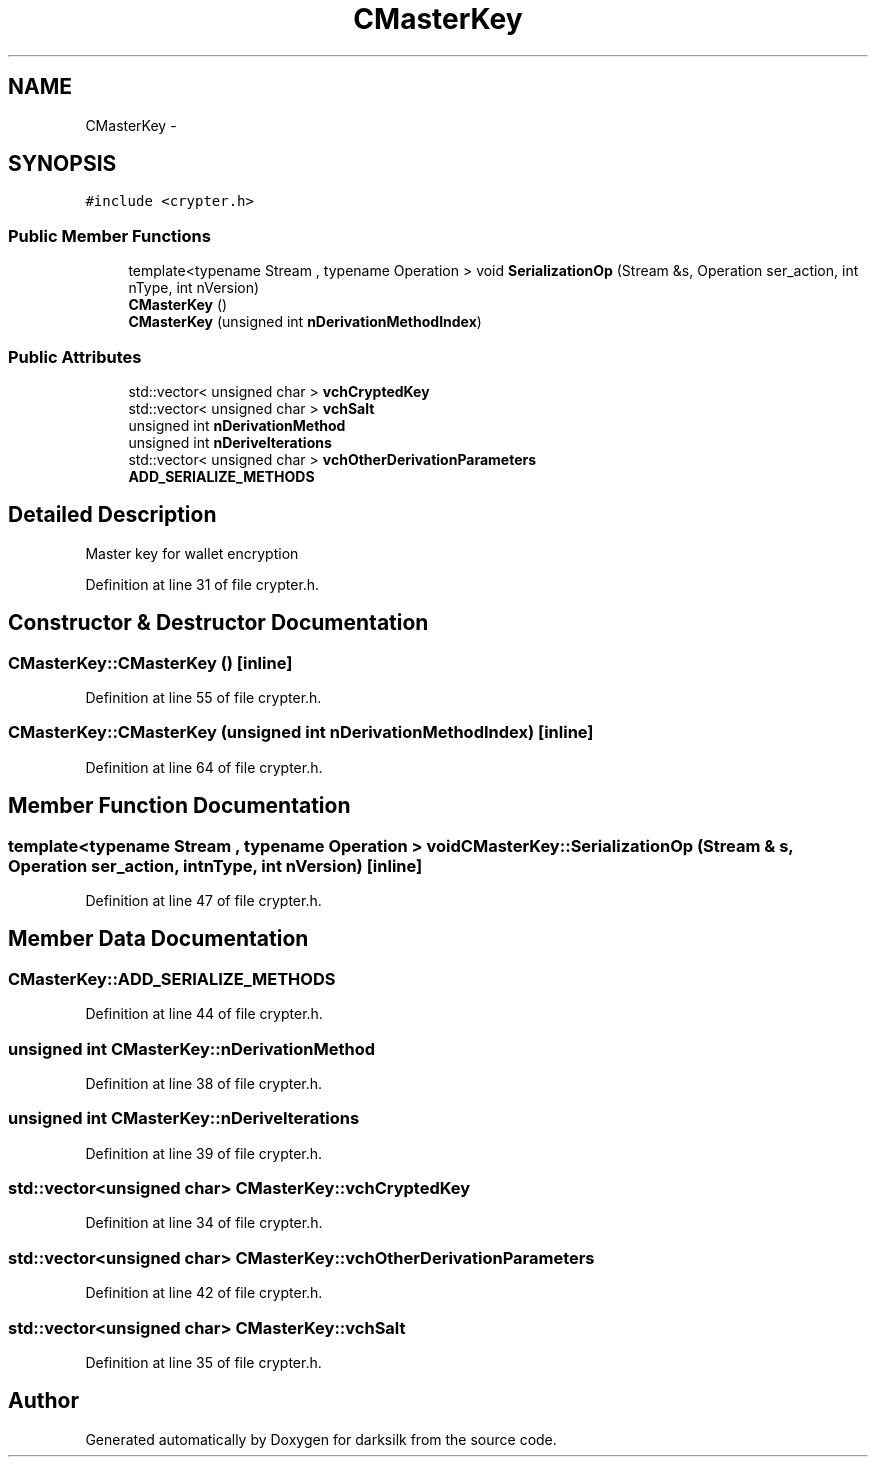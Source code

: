.TH "CMasterKey" 3 "Wed Feb 10 2016" "Version 1.0.0.0" "darksilk" \" -*- nroff -*-
.ad l
.nh
.SH NAME
CMasterKey \- 
.SH SYNOPSIS
.br
.PP
.PP
\fC#include <crypter\&.h>\fP
.SS "Public Member Functions"

.in +1c
.ti -1c
.RI "template<typename Stream , typename Operation > void \fBSerializationOp\fP (Stream &s, Operation ser_action, int nType, int nVersion)"
.br
.ti -1c
.RI "\fBCMasterKey\fP ()"
.br
.ti -1c
.RI "\fBCMasterKey\fP (unsigned int \fBnDerivationMethodIndex\fP)"
.br
.in -1c
.SS "Public Attributes"

.in +1c
.ti -1c
.RI "std::vector< unsigned char > \fBvchCryptedKey\fP"
.br
.ti -1c
.RI "std::vector< unsigned char > \fBvchSalt\fP"
.br
.ti -1c
.RI "unsigned int \fBnDerivationMethod\fP"
.br
.ti -1c
.RI "unsigned int \fBnDeriveIterations\fP"
.br
.ti -1c
.RI "std::vector< unsigned char > \fBvchOtherDerivationParameters\fP"
.br
.ti -1c
.RI "\fBADD_SERIALIZE_METHODS\fP"
.br
.in -1c
.SH "Detailed Description"
.PP 
Master key for wallet encryption 
.PP
Definition at line 31 of file crypter\&.h\&.
.SH "Constructor & Destructor Documentation"
.PP 
.SS "CMasterKey::CMasterKey ()\fC [inline]\fP"

.PP
Definition at line 55 of file crypter\&.h\&.
.SS "CMasterKey::CMasterKey (unsigned int nDerivationMethodIndex)\fC [inline]\fP"

.PP
Definition at line 64 of file crypter\&.h\&.
.SH "Member Function Documentation"
.PP 
.SS "template<typename Stream , typename Operation > void CMasterKey::SerializationOp (Stream & s, Operation ser_action, int nType, int nVersion)\fC [inline]\fP"

.PP
Definition at line 47 of file crypter\&.h\&.
.SH "Member Data Documentation"
.PP 
.SS "CMasterKey::ADD_SERIALIZE_METHODS"

.PP
Definition at line 44 of file crypter\&.h\&.
.SS "unsigned int CMasterKey::nDerivationMethod"

.PP
Definition at line 38 of file crypter\&.h\&.
.SS "unsigned int CMasterKey::nDeriveIterations"

.PP
Definition at line 39 of file crypter\&.h\&.
.SS "std::vector<unsigned char> CMasterKey::vchCryptedKey"

.PP
Definition at line 34 of file crypter\&.h\&.
.SS "std::vector<unsigned char> CMasterKey::vchOtherDerivationParameters"

.PP
Definition at line 42 of file crypter\&.h\&.
.SS "std::vector<unsigned char> CMasterKey::vchSalt"

.PP
Definition at line 35 of file crypter\&.h\&.

.SH "Author"
.PP 
Generated automatically by Doxygen for darksilk from the source code\&.
